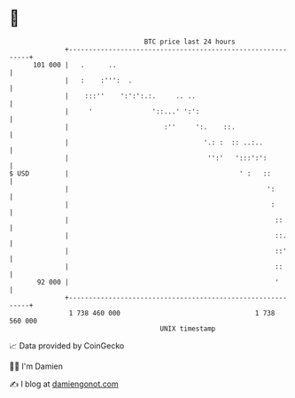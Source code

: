 * 👋

#+begin_example
                                     BTC price last 24 hours                    
                 +------------------------------------------------------------+ 
         101 000 |   .      ..                                                | 
                 |   :    :''':  .                                            | 
                 |    :::''    ':':':.:.     .. ..                            | 
                 |     '               '::...' ':':                           | 
                 |                        :''     ':.    ::.                  | 
                 |                                  '.: :  :: ..:..           | 
                 |                                   '':'   ':::':':          | 
   $ USD         |                                           ' :   ::         | 
                 |                                                  ':        | 
                 |                                                   :        | 
                 |                                                    ::      | 
                 |                                                    ::.     | 
                 |                                                    ::'     | 
                 |                                                    ::      | 
          92 000 |                                                    '       | 
                 +------------------------------------------------------------+ 
                  1 738 460 000                                  1 738 560 000  
                                         UNIX timestamp                         
#+end_example
📈 Data provided by CoinGecko

🧑‍💻 I'm Damien

✍️ I blog at [[https://www.damiengonot.com][damiengonot.com]]
